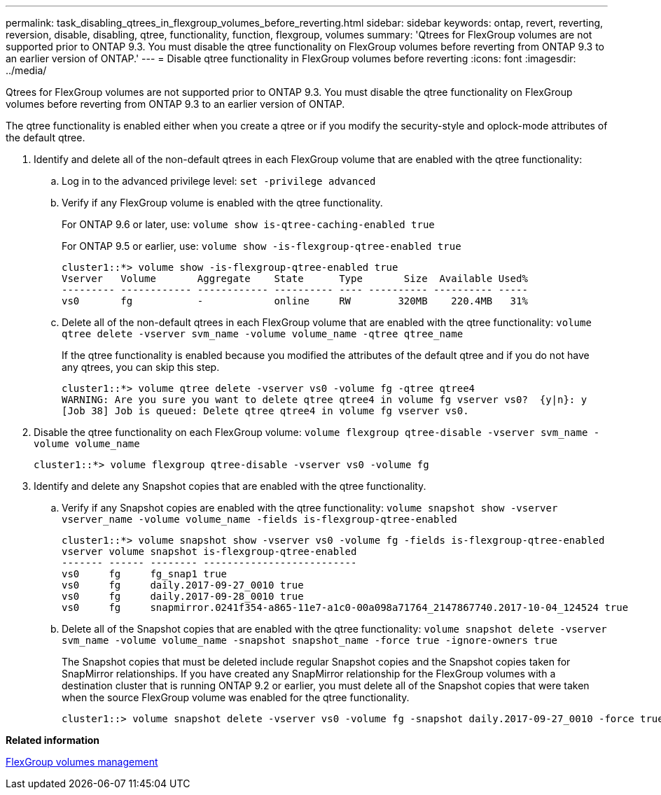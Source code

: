 ---
permalink: task_disabling_qtrees_in_flexgroup_volumes_before_reverting.html
sidebar: sidebar
keywords: ontap, revert, reverting, reversion, disable, disabling, qtree, functionality, function, flexgroup, volumes
summary: 'Qtrees for FlexGroup volumes are not supported prior to ONTAP 9.3. You must disable the qtree functionality on FlexGroup volumes before reverting from ONTAP 9.3 to an earlier version of ONTAP.'
---
= Disable qtree functionality in FlexGroup volumes before reverting
:icons: font
:imagesdir: ../media/

[.lead]
Qtrees for FlexGroup volumes are not supported prior to ONTAP 9.3. You must disable the qtree functionality on FlexGroup volumes before reverting from ONTAP 9.3 to an earlier version of ONTAP.

The qtree functionality is enabled either when you create a qtree or if you modify the security-style and oplock-mode attributes of the default qtree.

. Identify and delete all of the non-default qtrees in each FlexGroup volume that are enabled with the qtree functionality:
 .. Log in to the advanced privilege level: `set -privilege advanced`
 .. Verify if any FlexGroup volume is enabled with the qtree functionality.
+
For ONTAP 9.6 or later, use: `volume show is-qtree-caching-enabled true`
+
For ONTAP 9.5 or earlier, use: `volume show -is-flexgroup-qtree-enabled true`
+
----
cluster1::*> volume show -is-flexgroup-qtree-enabled true
Vserver   Volume       Aggregate    State      Type       Size  Available Used%
--------- ------------ ------------ ---------- ---- ---------- ---------- -----
vs0       fg           -            online     RW        320MB    220.4MB   31%
----

 .. Delete all of the non-default qtrees in each FlexGroup volume that are enabled with the qtree functionality: `volume qtree delete -vserver svm_name -volume volume_name -qtree qtree_name`
+
If the qtree functionality is enabled because you modified the attributes of the default qtree and if you do not have any qtrees, you can skip this step.
+
----
cluster1::*> volume qtree delete -vserver vs0 -volume fg -qtree qtree4
WARNING: Are you sure you want to delete qtree qtree4 in volume fg vserver vs0?  {y|n}: y
[Job 38] Job is queued: Delete qtree qtree4 in volume fg vserver vs0.
----
. Disable the qtree functionality on each FlexGroup volume: `volume flexgroup qtree-disable -vserver svm_name -volume volume_name`
+
----
cluster1::*> volume flexgroup qtree-disable -vserver vs0 -volume fg
----

. Identify and delete any Snapshot copies that are enabled with the qtree functionality.
 .. Verify if any Snapshot copies are enabled with the qtree functionality: `volume snapshot show -vserver vserver_name -volume volume_name -fields is-flexgroup-qtree-enabled`
+
----
cluster1::*> volume snapshot show -vserver vs0 -volume fg -fields is-flexgroup-qtree-enabled
vserver volume snapshot is-flexgroup-qtree-enabled
------- ------ -------- --------------------------
vs0     fg     fg_snap1 true
vs0     fg     daily.2017-09-27_0010 true
vs0     fg     daily.2017-09-28_0010 true
vs0     fg     snapmirror.0241f354-a865-11e7-a1c0-00a098a71764_2147867740.2017-10-04_124524 true
----

 .. Delete all of the Snapshot copies that are enabled with the qtree functionality: `volume snapshot delete -vserver svm_name -volume volume_name -snapshot snapshot_name -force true -ignore-owners true`
+
The Snapshot copies that must be deleted include regular Snapshot copies and the Snapshot copies taken for SnapMirror relationships. If you have created any SnapMirror relationship for the FlexGroup volumes with a destination cluster that is running ONTAP 9.2 or earlier, you must delete all of the Snapshot copies that were taken when the source FlexGroup volume was enabled for the qtree functionality.
+
----
cluster1::> volume snapshot delete -vserver vs0 -volume fg -snapshot daily.2017-09-27_0010 -force true -ignore-owners true
----

*Related information*

https://docs.netapp.com/ontap-9/topic/com.netapp.doc.pow-fg-mgmt/home.html[FlexGroup volumes management]
